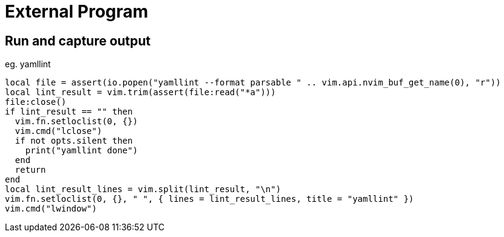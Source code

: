 = External Program

== Run and capture output
.eg. yamllint
[source,lua]
----
local file = assert(io.popen("yamllint --format parsable " .. vim.api.nvim_buf_get_name(0), "r"))
local lint_result = vim.trim(assert(file:read("*a")))
file:close()
if lint_result == "" then
  vim.fn.setloclist(0, {})
  vim.cmd("lclose")
  if not opts.silent then
    print("yamllint done")
  end
  return
end
local lint_result_lines = vim.split(lint_result, "\n")
vim.fn.setloclist(0, {}, " ", { lines = lint_result_lines, title = "yamllint" })
vim.cmd("lwindow")
----
